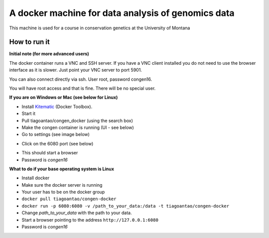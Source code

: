 A docker machine for data analysis of genomics data
===================================================


This machine is used for a course in conservation genetics at the
University of Montana

How to run it
-------------

**Initial note (for more advanced users)**

The docker container runs a VNC and SSH server. If you have a VNC client
installed you do not need to use the browser interface as it is slower.
Just point your VNC server to port 5901.

You can also connect directly via ssh. User root, password congen16.

You will have root access and that is fine. There will be no special user.


**If you are on Windows or Mac (see below for Linux)**

- Install Kitematic_ (Docker Toolbox).

- Start it

- Pull tiagoantao/congen_docker (using the search box)

- Make the congen container is running (UI - see below)

- Go to settings (see image below)

.. image:: Docker_screenshot.png

- Click on the 6080 port (see below)

.. image:: Docker_screenshot_portsetttings.png

- This should start a browser

- Password is `congen16`



**What to do if your base operating system is Linux**

- Install docker

- Make sure the docker server is running

- Your user has to be on the docker group

- ``docker pull tiagoantao/congen-docker``

- ``docker run -p 6080:6080 -v /path_to_your_data:/data -t tiagoantao/congen-docker``

- Change `path_to_your_data` with the path to your data.

- Start a browser pointing to the address ``http://127.0.0.1:6080``

- Password is `congen16`




.. _Kitematic: https://kitematic.com/
